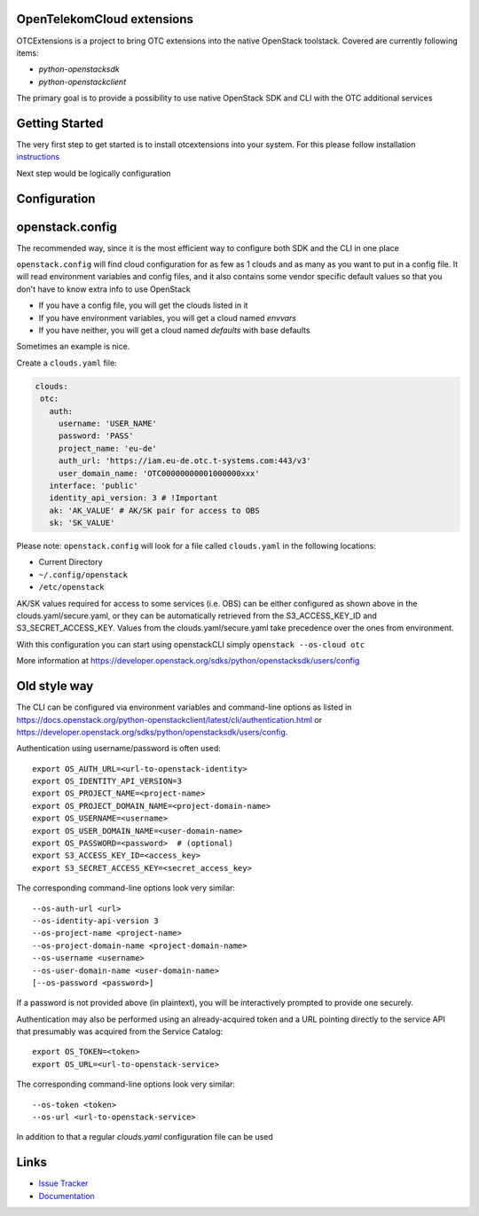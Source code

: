 OpenTelekomCloud extensions
===========================

.. image:: https://travis-ci.org/OpenTelekomCloud/python-otcextensions.svg?branch=master
    :target: https://travis-ci.org/OpenTelekomCloud/python-otcextensions

.. image:: https://readthedocs.org/projects/python-otcextensions/badge/?version=latest
    :target: http://python-otcextensions.readthedocs.io/en/latest/?badge=latest
    :alt: Documentation Status

OTCExtensions is a project to bring OTC extensions into the native OpenStack
toolstack. Covered are currently following items:

* `python-openstacksdk`
* `python-openstackclient`

The primary goal is to provide a possibility to use native OpenStack SDK and CLI with the OTC additional services

Getting Started
===============

The very first step to get started is to install otcextensions into your system. For this please follow installation instructions_

.. _instructions: http://python-otcextensions.readthedocs.io/en/latest/install/index.html

Next step would be logically configuration

Configuration
=============

openstack.config
================

The recommended way, since it is the most efficient way to configure both SDK and the CLI in one place

``openstack.config`` will find cloud configuration for as few as 1 clouds and
as many as you want to put in a config file. It will read environment variables
and config files, and it also contains some vendor specific default values so
that you don't have to know extra info to use OpenStack

* If you have a config file, you will get the clouds listed in it
* If you have environment variables, you will get a cloud named `envvars`
* If you have neither, you will get a cloud named `defaults` with base defaults

Sometimes an example is nice.

Create a ``clouds.yaml`` file:

.. code-block:: yaml

     clouds:
      otc:
        auth:
          username: 'USER_NAME'
          password: 'PASS'
          project_name: 'eu-de'
          auth_url: 'https://iam.eu-de.otc.t-systems.com:443/v3'
          user_domain_name: 'OTC00000000001000000xxx'
        interface: 'public'
        identity_api_version: 3 # !Important
        ak: 'AK_VALUE' # AK/SK pair for access to OBS
        sk: 'SK_VALUE'

Please note: ``openstack.config`` will look for a file called ``clouds.yaml``
in the following locations:

* Current Directory
* ``~/.config/openstack``
* ``/etc/openstack``

AK/SK values required for access to some services (i.e. OBS) can be either configured as shown above in the clouds.yaml/secure.yaml,
or they can be automatically retrieved from the S3_ACCESS_KEY_ID and S3_SECRET_ACCESS_KEY.
Values from the clouds.yaml/secure.yaml take precedence over the ones from environment.

With this configuration you can start using openstackCLI simply ``openstack --os-cloud otc``

More information at https://developer.openstack.org/sdks/python/openstacksdk/users/config

Old style way
=============

The CLI can be configured via environment variables and command-line
options as listed in https://docs.openstack.org/python-openstackclient/latest/cli/authentication.html or https://developer.openstack.org/sdks/python/openstacksdk/users/config.

Authentication using username/password is often used::

    export OS_AUTH_URL=<url-to-openstack-identity>
    export OS_IDENTITY_API_VERSION=3
    export OS_PROJECT_NAME=<project-name>
    export OS_PROJECT_DOMAIN_NAME=<project-domain-name>
    export OS_USERNAME=<username>
    export OS_USER_DOMAIN_NAME=<user-domain-name>
    export OS_PASSWORD=<password>  # (optional)
    export S3_ACCESS_KEY_ID=<access_key>
    export S3_SECRET_ACCESS_KEY=<secret_access_key>

The corresponding command-line options look very similar::

    --os-auth-url <url>
    --os-identity-api-version 3
    --os-project-name <project-name>
    --os-project-domain-name <project-domain-name>
    --os-username <username>
    --os-user-domain-name <user-domain-name>
    [--os-password <password>]

If a password is not provided above (in plaintext), you will be interactively
prompted to provide one securely.

Authentication may also be performed using an already-acquired token
and a URL pointing directly to the service API that presumably was acquired
from the Service Catalog::

    export OS_TOKEN=<token>
    export OS_URL=<url-to-openstack-service>

The corresponding command-line options look very similar::

    --os-token <token>
    --os-url <url-to-openstack-service>

In addition to that a regular `clouds.yaml` configuration file can be used


Links
=====

* `Issue Tracker <https://github.com/OpenTelekomCloud/python-otcextensions/issues>`_
* `Documentation <http://python-otcextensions.readthedocs.io/en/latest/>`_

